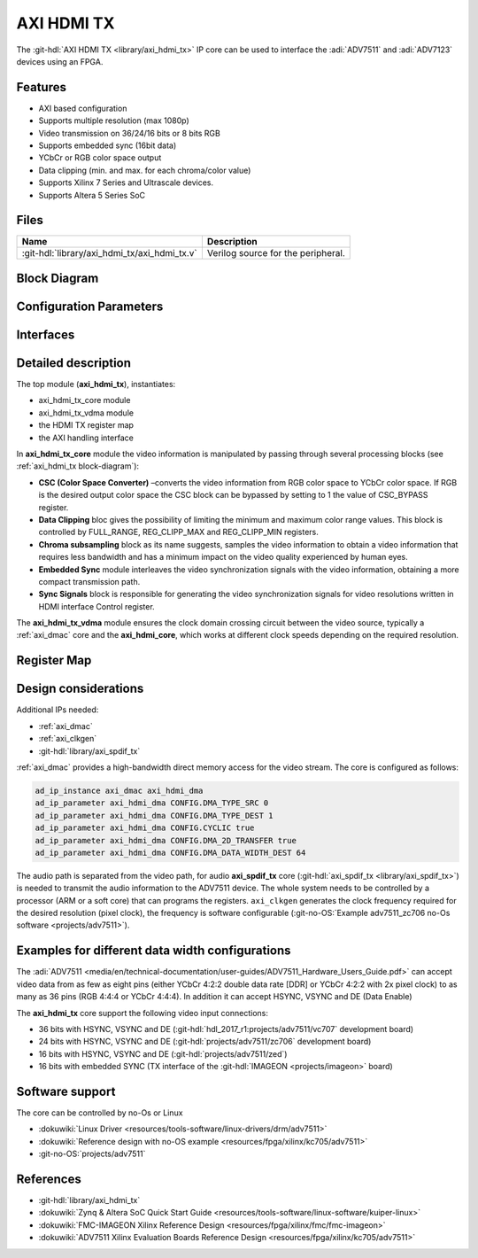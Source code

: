 .. _axi_hdmi_tx:

AXI HDMI TX
===============================================================================

.. hdl-component-diagram::

The :git-hdl:`AXI HDMI TX <library/axi_hdmi_tx>` IP core can be used to interface
the :adi:`ADV7511` and :adi:`ADV7123` devices using an FPGA.

Features
-------------------------------------------------------------------------------

* AXI based configuration
* Supports multiple resolution (max 1080p)
* Video transmission on 36/24/16 bits or 8 bits RGB
* Supports embedded sync (16bit data)
* YCbCr or RGB color space output
* Data clipping (min. and max. for each chroma/color value)
* Supports Xilinx 7 Series and Ultrascale devices.
* Supports Altera 5 Series SoC

Files
--------------------------------------------------------------------------------

.. list-table::
   :header-rows: 1

   * - Name
     - Description
   * - :git-hdl:`library/axi_hdmi_tx/axi_hdmi_tx.v`
     - Verilog source for the peripheral.

.. _axi_hdmi_tx block-diagram:

Block Diagram
--------------------------------------------------------------------------------

.. image:: block_diagram.svg
   :alt: AXI HDMI TX block diagram
   :align: center

Configuration Parameters
-------------------------------------------------------------------------------

.. hdl-parameters::

   * - ID
     - Core ID should be unique for each axi_hdmi_tx IP in the system.
   * - FPGA_TECHNOLOGY
     - Used to select the FPGA Technolgy; beyond the "Choices/Range" listed, also
       supports Altera 5 series (101) devices.
   * - CR_CB_N
     - | Used in the chroma subsampling process, selecting which of the red or blue
       | data components will be transmitted first in-between green samples. 1 = red, 0 = blue
   * - INTERFACE
     - | Interface type towards the 7511. Available options: 16_BIT, 24_BIT, 36_BIT,
       | 16_BIT_EMBEDDED_SYNC, VGA_INTERFACE
   * - OUT_CLK_POLARITY
     - 0 = Launch on rising edge, 1 = Launch on falling edge.

Interfaces
-------------------------------------------------------------------------------

.. hdl-interfaces::

   * - reference_clk
     - Pixel clock, generated by an axi_clkgen IP core (axi_hdmi_clkgen in
       reference design.
   * - hdmi_out_clk
     - Output clock.
   * - s_axis
     - DMA AXIS interface (vdma).
   * - hdmi_16_hsync
     - Horizontal sync signal.
   * - hdmi_16_vsync
     - Vertical sync signal.
   * - hdmi_16_data_e
     - Data enable signal.
   * - hdmi_16_data
     - HDMI data.
   * - hdmi_16_es_data
     - HDMI embedded sync data.
   * - hdmi_24_hsync
     - Horizontal sync signal.
   * - hdmi_24_vsync
     - Vertical sync signal.
   * - hdmi_24_data_e
     - Data enable signal.
   * - hdmi_24_data
     - HDMI data.
   * - hdmi_36_hsync
     - Horizontal sync signal.
   * - hdmi_36_vsync
     - Vertical sync signal.
   * - hdmi_36_data_e
     - Data enable signal.
   * - hdmi_36_data
     - HDMI data.
   * - vga_out_clk
     - Output clock.
   * - vga_hsync
     - Horizontal sync signal.
   * - vga_vsync
     - Vertical sync signal.
   * - vga_red
     - VGA red data.
   * - vga_green
     - VGA green data.
   * - vga_blue
     - VGA red data.

Detailed description
-------------------------------------------------------------------------------

The top module (**axi_hdmi_tx**), instantiates:

* axi_hdmi_tx_core module
* axi_hdmi_tx_vdma module
* the HDMI TX register map
* the AXI handling interface

In **axi_hdmi_tx_core** module the video information is manipulated by passing
through several processing blocks (see :ref:`axi_hdmi_tx block-diagram`):

* **CSC (Color Space Converter)** –converts the video information from RGB color
  space to YCbCr color space. If RGB is the desired output color space the CSC
  block can be bypassed by setting to 1 the value of CSC_BYPASS register.
* **Data Clipping** bloc gives the possibility of limiting the minimum and
  maximum color range values. This block is controlled by FULL_RANGE, REG_CLIPP_MAX and REG_CLIPP_MIN registers.
* **Chroma subsampling** block as its name suggests, samples the video
  information to obtain a video information that requires less bandwidth and
  has a minimum impact on the video quality experienced by human eyes.
* **Embedded Sync** module interleaves the video synchronization signals with
  the video information, obtaining a more compact transmission path.
* **Sync Signals** block is responsible for generating the video synchronization
  signals for video resolutions written in HDMI interface Control register.

The **axi_hdmi_tx_vdma** module ensures the clock domain crossing circuit
between the video source, typically a :ref:`axi_dmac` core and the
**axi_hdmi_core**, which works at different clock speeds depending on the
required resolution.

Register Map
-------------------------------------------------------------------------------

.. hdl-regmap::
   :name: HDMI_TX

Design considerations
-------------------------------------------------------------------------------

Additional IPs needed:

* :ref:`axi_dmac`
* :ref:`axi_clkgen`
* :git-hdl:`library/axi_spdif_tx`

:ref:`axi_dmac` provides a high-bandwidth direct memory access for the video stream.
The core is configured as follows:

.. code:: tcl

   ad_ip_instance axi_dmac axi_hdmi_dma
   ad_ip_parameter axi_hdmi_dma CONFIG.DMA_TYPE_SRC 0
   ad_ip_parameter axi_hdmi_dma CONFIG.DMA_TYPE_DEST 1
   ad_ip_parameter axi_hdmi_dma CONFIG.CYCLIC true
   ad_ip_parameter axi_hdmi_dma CONFIG.DMA_2D_TRANSFER true
   ad_ip_parameter axi_hdmi_dma CONFIG.DMA_DATA_WIDTH_DEST 64

The audio path is separated from the video path, for audio **axi_spdif_tx** core
(:git-hdl:`axi_spdif_tx <library/axi_spdif_tx>`) is needed to transmit the audio
information to the ADV7511 device.
The whole system needs to be controlled by a processor (ARM or a soft core) that
can programs the registers.
``axi_clkgen`` generates the clock frequency required for the desired resolution
(pixel clock), the frequency is software configurable
(:git-no-OS:`Example adv7511_zc706 no-Os software <projects/adv7511>`).

Examples for different data width configurations
-------------------------------------------------------------------------------

The :adi:`ADV7511 <media/en/technical-documentation/user-guides/ADV7511_Hardware_Users_Guide.pdf>`
can accept video data from as few as eight pins (either YCbCr 4:2:2 double data
rate [DDR] or YCbCr 4:2:2 with 2x pixel clock) to as many as 36 pins (RGB 4:4:4
or YCbCr 4:4:4). In addition it can accept HSYNC, VSYNC and DE (Data Enable)

The **axi_hdmi_tx** core support the following video input connections:

* 36 bits with HSYNC, VSYNC and DE (:git-hdl:`hdl_2017_r1:projects/adv7511/vc707` development board)
* 24 bits with HSYNC, VSYNC and DE (:git-hdl:`projects/adv7511/zc706` development board)
* 16 bits with HSYNC, VSYNC and DE (:git-hdl:`projects/adv7511/zed`)
* 16 bits with embedded SYNC (TX interface of the :git-hdl:`IMAGEON <projects/imageon>` board)

Software support
-------------------------------------------------------------------------------

The core can be controlled by no-Os or Linux

* :dokuwiki:`Linux Driver <resources/tools-software/linux-drivers/drm/adv7511>`
* :dokuwiki:`Reference design with no-OS example <resources/fpga/xilinx/kc705/adv7511>`
* :git-no-OS:`projects/adv7511`

References
-------------------------------------------------------------------------------

* :git-hdl:`library/axi_hdmi_tx`
* :dokuwiki:`Zynq & Altera SoC Quick Start Guide <resources/tools-software/linux-software/kuiper-linux>`
* :dokuwiki:`FMC-IMAGEON Xilinx Reference Design <resources/fpga/xilinx/fmc/fmc-imageon>`
* :dokuwiki:`ADV7511 Xilinx Evaluation Boards Reference Design <resources/fpga/xilinx/kc705/adv7511>`
